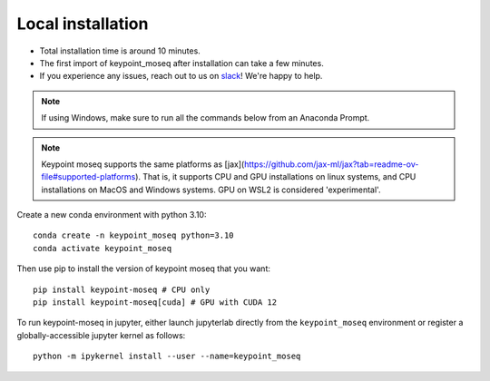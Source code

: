 Local installation
==================

- Total installation time is around 10 minutes.
- The first import of keypoint_moseq after installation can take a few minutes.
- If you experience any issues, reach out to us on `slack <https://join.slack.com/t/moseqworkspace/shared_invite/zt-151x0shoi-z4J0_g_5rwJDlO1IfCU34A>`_! We're happy to help.

.. note::

   If using Windows, make sure to run all the commands below from an Anaconda Prompt.

.. note::

   Keypoint moseq supports the same platforms as [jax](https://github.com/jax-ml/jax?tab=readme-ov-file#supported-platforms). That is, it supports CPU and GPU installations on linux systems, and CPU installations on MacOS and Windows systems. GPU on WSL2 is considered 'experimental'.

Create a new conda environment with python 3.10::

   conda create -n keypoint_moseq python=3.10
   conda activate keypoint_moseq

Then use pip to install the version of keypoint moseq that you want::

   pip install keypoint-moseq # CPU only
   pip install keypoint-moseq[cuda] # GPU with CUDA 12

To run keypoint-moseq in jupyter, either launch jupyterlab directly from the ``keypoint_moseq`` environment or register a globally-accessible jupyter kernel as follows::

   python -m ipykernel install --user --name=keypoint_moseq
